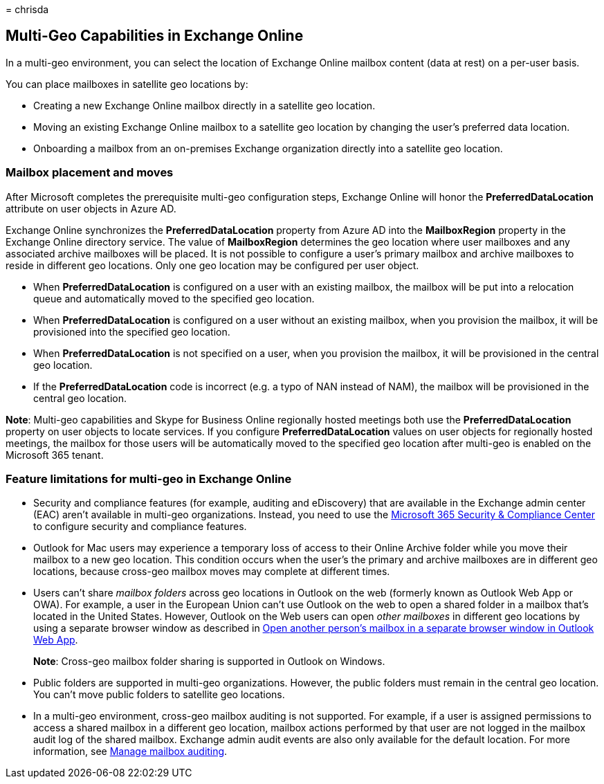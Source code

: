 = 
chrisda

== Multi-Geo Capabilities in Exchange Online

In a multi-geo environment, you can select the location of Exchange
Online mailbox content (data at rest) on a per-user basis.

You can place mailboxes in satellite geo locations by:

* Creating a new Exchange Online mailbox directly in a satellite geo
location.
* Moving an existing Exchange Online mailbox to a satellite geo location
by changing the user’s preferred data location.
* Onboarding a mailbox from an on-premises Exchange organization
directly into a satellite geo location.

=== Mailbox placement and moves

After Microsoft completes the prerequisite multi-geo configuration
steps, Exchange Online will honor the *PreferredDataLocation* attribute
on user objects in Azure AD.

Exchange Online synchronizes the *PreferredDataLocation* property from
Azure AD into the *MailboxRegion* property in the Exchange Online
directory service. The value of *MailboxRegion* determines the geo
location where user mailboxes and any associated archive mailboxes will
be placed. It is not possible to configure a user’s primary mailbox and
archive mailboxes to reside in different geo locations. Only one geo
location may be configured per user object.

* When *PreferredDataLocation* is configured on a user with an existing
mailbox, the mailbox will be put into a relocation queue and
automatically moved to the specified geo location.
* When *PreferredDataLocation* is configured on a user without an
existing mailbox, when you provision the mailbox, it will be provisioned
into the specified geo location.
* When *PreferredDataLocation* is not specified on a user, when you
provision the mailbox, it will be provisioned in the central geo
location.
* If the *PreferredDataLocation* code is incorrect (e.g. a typo of NAN
instead of NAM), the mailbox will be provisioned in the central geo
location.

*Note*: Multi-geo capabilities and Skype for Business Online regionally
hosted meetings both use the *PreferredDataLocation* property on user
objects to locate services. If you configure *PreferredDataLocation*
values on user objects for regionally hosted meetings, the mailbox for
those users will be automatically moved to the specified geo location
after multi-geo is enabled on the Microsoft 365 tenant.

=== Feature limitations for multi-geo in Exchange Online

* Security and compliance features (for example, auditing and
eDiscovery) that are available in the Exchange admin center (EAC) aren’t
available in multi-geo organizations. Instead, you need to use the
https://support.office.com/article/7e696a40-b86b-4a20-afcc-559218b7b1b8[Microsoft
365 Security & Compliance Center] to configure security and compliance
features.
* Outlook for Mac users may experience a temporary loss of access to
their Online Archive folder while you move their mailbox to a new geo
location. This condition occurs when the user’s the primary and archive
mailboxes are in different geo locations, because cross-geo mailbox
moves may complete at different times.
* Users can’t share _mailbox folders_ across geo locations in Outlook on
the web (formerly known as Outlook Web App or OWA). For example, a user
in the European Union can’t use Outlook on the web to open a shared
folder in a mailbox that’s located in the United States. However,
Outlook on the Web users can open _other mailboxes_ in different geo
locations by using a separate browser window as described in
https://support.office.com/article/A909AD30-E413-40B5-A487-0EA70B763081#__toc372210362[Open
another person’s mailbox in a separate browser window in Outlook Web
App].
+
*Note*: Cross-geo mailbox folder sharing is supported in Outlook on
Windows.
* Public folders are supported in multi-geo organizations. However, the
public folders must remain in the central geo location. You can’t move
public folders to satellite geo locations.
* In a multi-geo environment, cross-geo mailbox auditing is not
supported. For example, if a user is assigned permissions to access a
shared mailbox in a different geo location, mailbox actions performed by
that user are not logged in the mailbox audit log of the shared mailbox.
Exchange admin audit events are also only available for the default
location. For more information, see
link:../compliance/enable-mailbox-auditing.md[Manage mailbox auditing].
